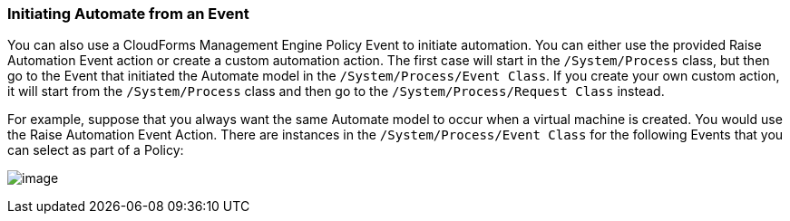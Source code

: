 === Initiating Automate from an Event

You can also use a CloudForms Management Engine Policy Event to initiate automation. You can either use the provided Raise Automation Event action or create a custom automation action. The first case will start in the `/System/Process` class, but then go to the Event that initiated the Automate model in the `/System/Process/Event Class`. If you create your own custom action, it will start from the `/System/Process` class and then go to the `/System/Process/Request Class` instead.

For example, suppose that you always want the same Automate model to
occur when a virtual machine is created. You would use the Raise
Automation Event Action. There are instances in the `/System/Process/Event Class` for the following Events that you can
select as part of a Policy:

image:../images/2373.png[image]
